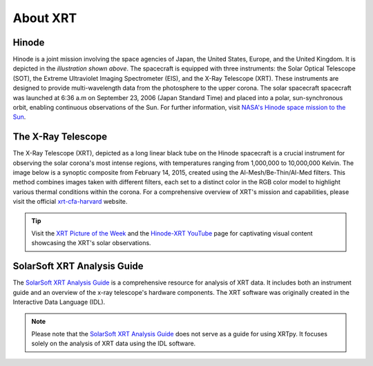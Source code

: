 .. _xrtpy-about-xrt:

*********
About XRT
*********

Hinode
======

.. image:: _static/images/hinode_satellite.png
   :alt: Hinode Satellite
   :align: center

Hinode is a joint mission involving the space agencies of Japan, the United States, Europe,  and the United Kingdom.
It is depicted in the *illustration shown above*.
The spacecraft is equipped with three instruments: the Solar Optical Telescope (SOT), the Extreme Ultraviolet Imaging Spectrometer (EIS), and the X-Ray Telescope (XRT).
These instruments are designed to provide multi-wavelength data from the photosphere to the upper corona.
The solar spacecraft spacecraft was launched at 6:36 a.m on September 23, 2006 (Japan Standard Time) and placed into a polar,  sun-synchronous orbit, enabling continuous observations of the Sun.
For further information, visit `NASA's Hinode space mission to the Sun`_.

The X-Ray Telescope
===================

.. image:: _static/images/XRT_composite_image_full_disk_14February2015.png
   :alt: XRT Composite Image
   :align: center
   :scale: 50%

The X-Ray Telescope (XRT), depicted as a long linear black tube on the Hinode spacecraft is a crucial instrument for observing the solar corona's most intense regions, with temperatures ranging from 1,000,000 to 10,000,000 Kelvin.
The image below is a synoptic composite from February 14, 2015, created using the Al-Mesh/Be-Thin/Al-Med filters.
This method combines images taken with different filters, each set to a distinct color in the RGB color model to highlight various thermal conditions within the corona.
For a comprehensive overview of XRT's mission and capabilities, please visit the official xrt-cfa-harvard_ website.

.. tip::

   Visit the `XRT Picture of the Week`_ and the `Hinode-XRT YouTube`_ page for captivating visual content showcasing the XRT's solar observations.

SolarSoft XRT Analysis Guide
============================

The `SolarSoft XRT Analysis Guide`_ is a comprehensive resource for analysis of XRT data.
It includes both an instrument guide and an overview of the x-ray telescope's hardware components.
The XRT software was originally created in the Interactive Data Language (IDL).

.. note::

   Please note that the `SolarSoft XRT Analysis Guide`_ does not serve as a guide for using XRTpy.
   It focuses solely on the analysis of XRT data using the IDL software.

.. _Hinode-XRT YouTube: https://www.youtube.com/user/xrtpow
.. _Interactive Data Language: https://www.l3harrisgeospatial.com/Software-Technology/IDL
.. _NASA's Hinode space mission to the Sun: https://www.nasa.gov/mission_pages/hinode/mission.html
.. _SolarSoft XRT Analysis Guide: https://xrt.cfa.harvard.edu/resources/documents/XAG/XAG.pdf
.. _XRT Picture of the Week: https://xrt.cfa.harvard.edu/xpow
.. _xrt-cfa-harvard: https://xrt.cfa.harvard.edu/index.php
